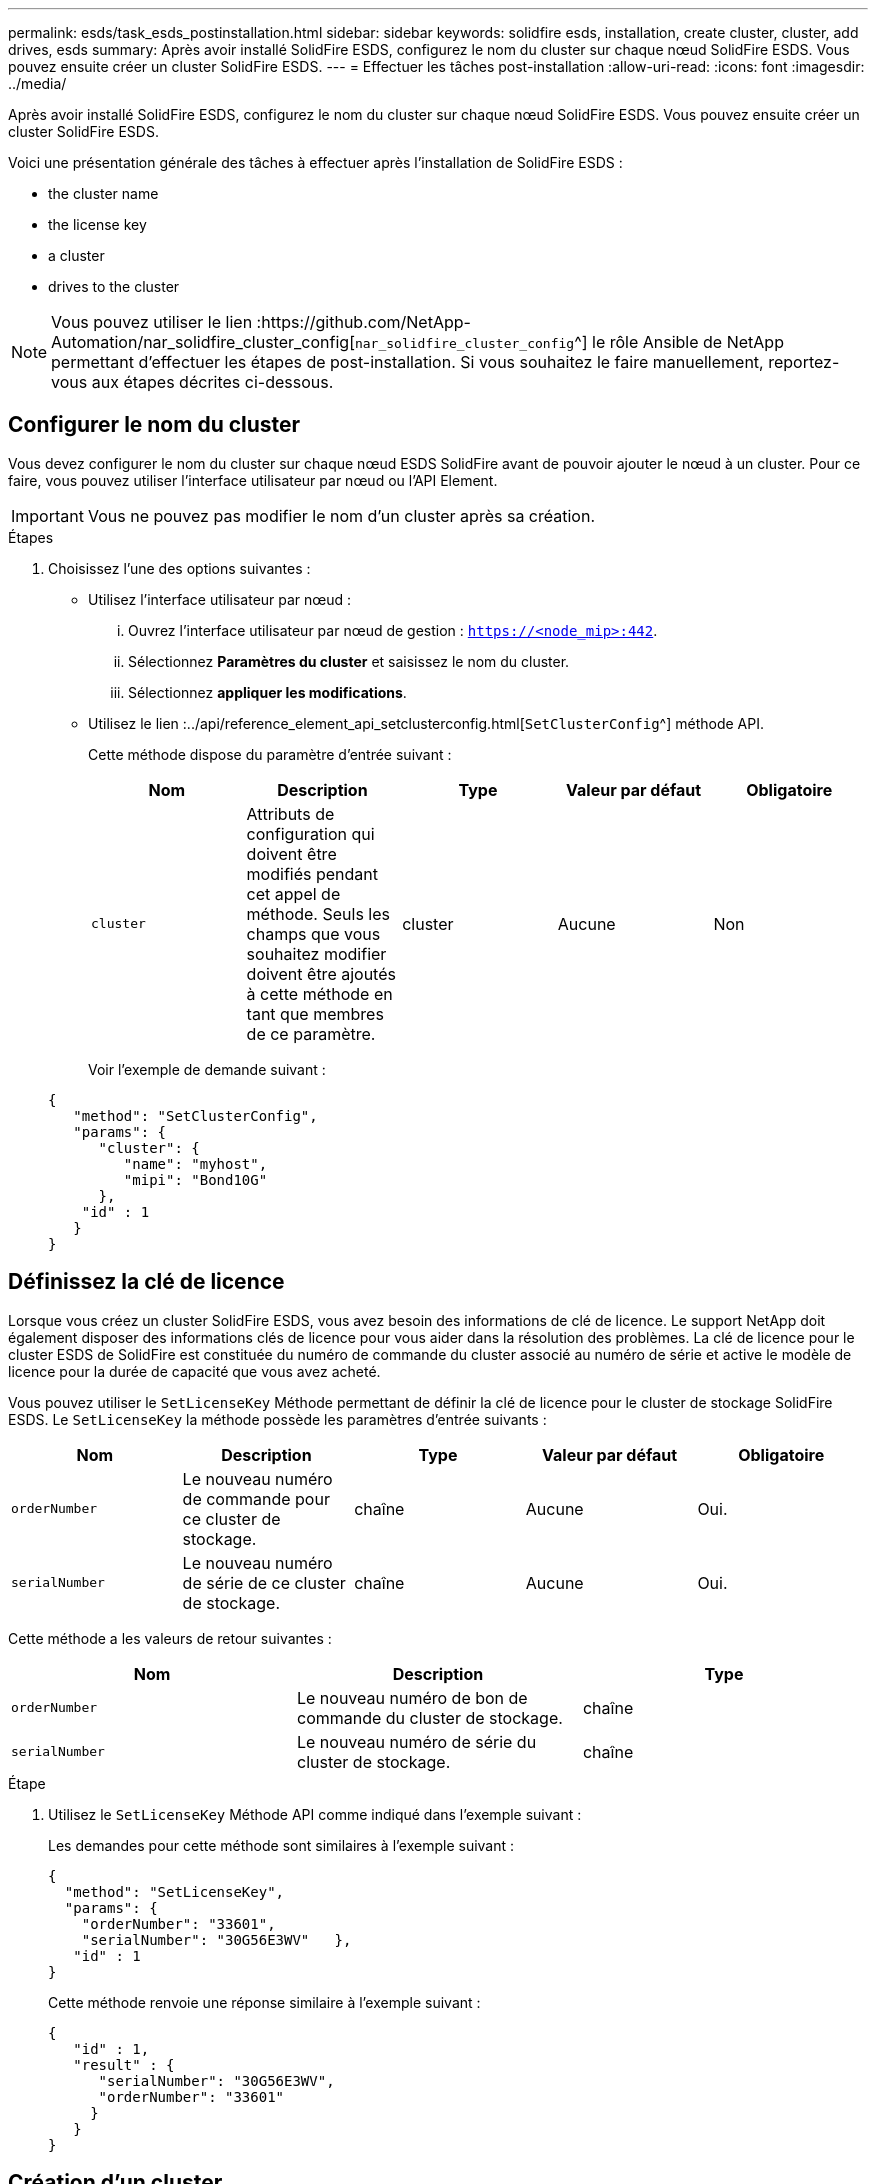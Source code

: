 ---
permalink: esds/task_esds_postinstallation.html 
sidebar: sidebar 
keywords: solidfire esds, installation, create cluster, cluster, add drives, esds 
summary: Après avoir installé SolidFire ESDS, configurez le nom du cluster sur chaque nœud SolidFire ESDS. Vous pouvez ensuite créer un cluster SolidFire ESDS. 
---
= Effectuer les tâches post-installation
:allow-uri-read: 
:icons: font
:imagesdir: ../media/


[role="lead"]
Après avoir installé SolidFire ESDS, configurez le nom du cluster sur chaque nœud SolidFire ESDS. Vous pouvez ensuite créer un cluster SolidFire ESDS.

Voici une présentation générale des tâches à effectuer après l'installation de SolidFire ESDS :

*  the cluster name
*  the license key
*  a cluster
*  drives to the cluster



NOTE: Vous pouvez utiliser le lien :https://github.com/NetApp-Automation/nar_solidfire_cluster_config[`nar_solidfire_cluster_config`^] le rôle Ansible de NetApp permettant d'effectuer les étapes de post-installation. Si vous souhaitez le faire manuellement, reportez-vous aux étapes décrites ci-dessous.



== Configurer le nom du cluster

Vous devez configurer le nom du cluster sur chaque nœud ESDS SolidFire avant de pouvoir ajouter le nœud à un cluster. Pour ce faire, vous pouvez utiliser l'interface utilisateur par nœud ou l'API Element.


IMPORTANT: Vous ne pouvez pas modifier le nom d'un cluster après sa création.

.Étapes
. Choisissez l'une des options suivantes :
+
** Utilisez l'interface utilisateur par nœud :
+
... Ouvrez l'interface utilisateur par nœud de gestion : `https://<node_mip>:442`.
... Sélectionnez *Paramètres du cluster* et saisissez le nom du cluster.
... Sélectionnez *appliquer les modifications*.


** Utilisez le lien :../api/reference_element_api_setclusterconfig.html[`SetClusterConfig`^] méthode API.
+
Cette méthode dispose du paramètre d'entrée suivant :

+
[cols="5*"]
|===
| Nom | Description | Type | Valeur par défaut | Obligatoire 


 a| 
`cluster`
 a| 
Attributs de configuration qui doivent être modifiés pendant cet appel de méthode. Seuls les champs que vous souhaitez modifier doivent être ajoutés à cette méthode en tant que membres de ce paramètre.
 a| 
cluster
 a| 
Aucune
 a| 
Non

|===
+
Voir l'exemple de demande suivant :

+
[listing]
----
{
   "method": "SetClusterConfig",
   "params": {
      "cluster": {
         "name": "myhost",
         "mipi": "Bond10G"
      },
    "id" : 1
   }
}
----






== Définissez la clé de licence

Lorsque vous créez un cluster SolidFire ESDS, vous avez besoin des informations de clé de licence. Le support NetApp doit également disposer des informations clés de licence pour vous aider dans la résolution des problèmes. La clé de licence pour le cluster ESDS de SolidFire est constituée du numéro de commande du cluster associé au numéro de série et active le modèle de licence pour la durée de capacité que vous avez acheté.

Vous pouvez utiliser le `SetLicenseKey` Méthode permettant de définir la clé de licence pour le cluster de stockage SolidFire ESDS. Le `SetLicenseKey` la méthode possède les paramètres d'entrée suivants :

[cols="5*"]
|===
| Nom | Description | Type | Valeur par défaut | Obligatoire 


 a| 
`orderNumber`
 a| 
Le nouveau numéro de commande pour ce cluster de stockage.
 a| 
chaîne
 a| 
Aucune
 a| 
Oui.



 a| 
`serialNumber`
 a| 
Le nouveau numéro de série de ce cluster de stockage.
 a| 
chaîne
 a| 
Aucune
 a| 
Oui.

|===
Cette méthode a les valeurs de retour suivantes :

[cols="3*"]
|===
| Nom | Description | Type 


 a| 
`orderNumber`
 a| 
Le nouveau numéro de bon de commande du cluster de stockage.
 a| 
chaîne



 a| 
`serialNumber`
 a| 
Le nouveau numéro de série du cluster de stockage.
 a| 
chaîne

|===
.Étape
. Utilisez le `SetLicenseKey` Méthode API comme indiqué dans l'exemple suivant :
+
Les demandes pour cette méthode sont similaires à l'exemple suivant :

+
[listing]
----
{
  "method": "SetLicenseKey",
  "params": {
    "orderNumber": "33601",
    "serialNumber": "30G56E3WV"   },
   "id" : 1
}
----
+
Cette méthode renvoie une réponse similaire à l'exemple suivant :

+
[listing]
----
{
   "id" : 1,
   "result" : {
      "serialNumber": "30G56E3WV",
      "orderNumber": "33601"
     }
   }
}
----




== Création d'un cluster

Après avoir configuré le nom du cluster sur chaque nœud de stockage ESDS SolidFire, vous pouvez créer un cluster à l'aide de l'interface utilisateur par nœud ou de l'API Element.


IMPORTANT: Le chiffrement logiciel au repos est activé par défaut pour les clusters SolidFire ESDS. Pour modifier la valeur par défaut, vous devez le faire lors de la création du cluster à l'aide de `CreateCluster` Méthode API.

.Étapes
. Choisissez l'une des options suivantes :
+
** Utilisez l'interface utilisateur par nœud :
+
... Ouvrez l'interface utilisateur par nœud de gestion : `https://<node_mip>:442*`.
... Dans le menu de navigation de gauche, sélectionnez *Créer un cluster*.
... Cochez les cases correspondant aux nœuds. Les nœuds ESDS de SolidFire s'affichent sous la forme SFc100.
... Saisissez les informations suivantes : nom d'utilisateur, mot de passe, adresse IP virtuelle de gestion (MVIP), adresse IP virtuelle de stockage (SVIP), numéro de commande du logiciel et numéro de série.
+

NOTE: Vous ne pouvez pas modifier les adresses MVIP et SVIP une fois le cluster créé. L'utilisation des mêmes adresses IP pour MVIP et SVIP n'est pas prise en charge.

+

NOTE: Vous ne pouvez pas modifier le nom d'utilisateur de l'administrateur initial du cluster.

+

IMPORTANT: Si vous ne spécifiez pas le numéro de commande et le numéro de série, l'opération de création de cluster échoue.

+
image::../media/esds_create_cluster.png[Affiche l'écran de l'interface utilisateur par nœud.]

... Vérifiez que vous avez lu le contrat de licence utilisateur final de NetApp.
... Sélectionnez *Créer un cluster*.
... Pour vérifier que le cluster a été créé, connectez-vous au cluster : `http://mvip_ip`.
... Vérifiez que le nom du cluster, SVIP, MVIP, le nombre de nœuds et la version de l'élément sont corrects.


** Utilisez le lien :../api/reference_element_api_createcluster.html[`CreateCluster`^] méthode API.
+
Cette méthode présente les paramètres d'entrée suivants :

+
[cols="5*"]
|===
| Nom | Description | Type | Valeur par défaut | Obligatoire 


 a| 
`acceptEula`
 a| 
Indiquez votre acceptation du contrat de licence de l'utilisateur final lors de la création de ce cluster. Pour accepter le CLUF, définissez ce paramètre sur true.
 a| 
booléen
 a| 
Aucune
 a| 
Oui.



 a| 
`attributes`
 a| 
Liste des paires nom-valeur au format d'objet JSON.
 a| 
Objet JSON
 a| 
Aucune
 a| 
Non



 a| 
`enableSoftwareEncryptionAtRest`
 a| 
Activez ce paramètre pour utiliser le chiffrement logiciel au repos. La valeur par défaut est true sur les clusters SolidFire ESDS. Par défaut, sur false dans tous les autres clusters.
 a| 
booléen
 a| 
vrai
 a| 
Non



 a| 
`mvip`
 a| 
Adresse IP flottante (virtuelle) pour le cluster sur le réseau de gestion.
 a| 
chaîne
 a| 
Aucune
 a| 
Oui.



 a| 
`nodes`
 a| 
Adresses CIP/SIP de l'ensemble initial de nœuds faisant partie du cluster. L'adresse IP de ce nœud doit figurer dans la liste.
 a| 
tableau de chaînes
 a| 
Aucune
 a| 
Oui.



 a| 
`orderNumber`
 a| 
Numéro de commande alphanumérique. Requis sur SolidFire ESDS.
 a| 
chaîne
 a| 
Aucune
 a| 
Non (plateformes matérielles) Oui (plateformes logicielles)



 a| 
`password`
 a| 
Mot de passe initial du compte admin du cluster.
 a| 
chaîne
 a| 
Aucune
 a| 
Oui.



 a| 
`serialNumber`
 a| 
Numéro de série alphanumérique à neuf chiffres. Requis sur SolidFire ESDS.
 a| 
chaîne
 a| 
Aucune
 a| 
Non (plateformes matérielles) Oui (plateformes logicielles)



 a| 
`svip`
 a| 
Adresse IP flottante (virtuelle) pour le cluster sur le réseau de stockage (iSCSI).
 a| 
chaîne
 a| 
Aucune
 a| 
Oui.



 a| 
`username`
 a| 
Nom d'utilisateur pour l'administrateur du cluster.
 a| 
chaîne
 a| 
Aucune
 a| 
Oui.

|===
+
Voir l'exemple de demande suivant :

+
[listing]
----
{
  "method": "CreateCluster",
  "params": {
    "acceptEula": true,
    "mvip": "10.0.3.1",
    "svip": "10.0.4.1",
    "repCount": 2,
    "username": "Admin1",
    "password": "9R7ka4rEPa2uREtE",
    "attributes": {
      "clusteraccountnumber": "axdf323456"
    },
    "nodes": [
      "10.0.2.1",
      "10.0.2.2",
      "10.0.2.3",
      "10.0.2.4"
    ]
  },
  "id": 1
}
----




Pour plus d'informations sur cette méthode, voir LINK:api/reference_element_api_createcluster.html[`CreateCluster`^].



== Ajout de disques au cluster

Vous devez ajouter des lecteurs à votre cluster ESDS SolidFire afin qu'ils puissent participer au cluster. Pour ce faire, vous pouvez utiliser l'interface utilisateur Element ou les API.

.Étapes
. Choisissez l'une des options suivantes :
+
** Utilisez l'interface utilisateur Element :
+
... Dans l'interface utilisateur de l'élément, sélectionnez *Cluster* > *Drives*.
... Sélectionnez *disponible* pour afficher la liste des lecteurs disponibles.
... Pour ajouter des lecteurs individuels, sélectionnez l'icône *actions* pour le lecteur que vous souhaitez ajouter, puis sélectionnez *Ajouter*.
... Pour ajouter plusieurs lecteurs, cochez les cases des lecteurs à ajouter, sélectionnez *actions groupées*, puis sélectionnez *Ajouter*.
... Vérifiez que les disques sont ajoutés et que la capacité du cluster est celle attendue.


** Utilisez le[`AddDrives`^] méthode API.
+
Cette méthode dispose du paramètre d'entrée suivant :

+
[cols="5*"]
|===
| Nom | Description | Type | Valeur par défaut | Obligatoire 


 a| 
`drives`
 a| 
Informations relatives à chaque disque à ajouter au cluster. Valeurs possibles :

*** ID de chaîne : ID du lecteur à ajouter (entier).
*** Type : type de lecteur à ajouter (chaîne). Les valeurs valides sont « coupe », « bloc » ou « volume ». Si omis, le système attribue le type correct.

 a| 
Baie d'objets JSON
 a| 
Aucune
 a| 
Oui (le type est facultatif)

|===
+
Voici un exemple de demande :

+
[listing]
----
{
  "id": 1,
  "method": "AddDrives",
  "params": {
    "drives": [
      {
        "driveID": 1,
        "type": "slice"
      },
      {
        "driveID": 2,
        "type": "block"
      },
      {
        "driveID": 3,
        "type": "block"
      }
    ]
  }
}
----




Pour plus d'informations sur cette méthode d'API, voir le lien../api/reference_element_api_adddrives.html[`AddDrives`^].



== Trouvez plus d'informations

* https://www.netapp.com/data-storage/solidfire/documentation/["Page des ressources NetApp SolidFire"^]
* https://docs.netapp.com/sfe-122/topic/com.netapp.ndc.sfe-vers/GUID-B1944B0E-B335-4E0B-B9F1-E960BF32AE56.html["Documentation relative aux versions antérieures des produits NetApp SolidFire et Element"^]

